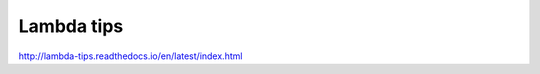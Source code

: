 Lambda tips
==========

`http://lambda-tips.readthedocs.io/en/latest/index.html <http://lambda-tips.readthedocs.io/en/latest/index.html>`_
